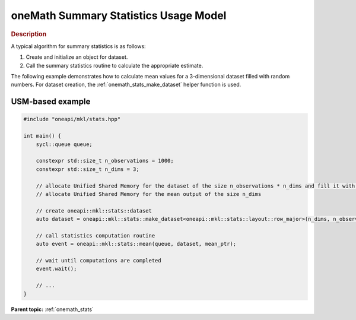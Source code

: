 .. SPDX-FileCopyrightText: 2019-2020 Intel Corporation
..
.. SPDX-License-Identifier: CC-BY-4.0

.. _onemath_stats_usage_model:

oneMath Summary Statistics Usage Model
=====================================


.. rubric:: Description

A typical algorithm for summary statistics is as follows:


#. Create and initialize an object for dataset.
#. Call the summary statistics routine to calculate the appropriate estimate.


The following example demonstrates how to calculate mean values for a 3-dimensional dataset filled with random numbers. For dataset creation, the :ref:`onemath_stats_make_dataset` helper function is used.


USM-based example
-----------------

.. code-block:: cpp

    #include "oneapi/mkl/stats.hpp"

    int main() {
        sycl::queue queue;

        constexpr std::size_t n_observations = 1000;
        constexpr std::size_t n_dims = 3;

        // allocate Unified Shared Memory for the dataset of the size n_observations * n_dims and fill it with any data
        // allocate Unified Shared Memory for the mean output of the size n_dims

        // create oneapi::mkl::stats::dataset
        auto dataset = oneapi::mkl::stats::make_dataset<oneapi::mkl::stats::layout::row_major>(n_dims, n_observations, dataset_ptr);

        // call statistics computation routine
        auto event = oneapi::mkl::stats::mean(queue, dataset, mean_ptr);

        // wait until computations are completed
        event.wait();

        // ...
    }

**Parent topic:** :ref:`onemath_stats`
